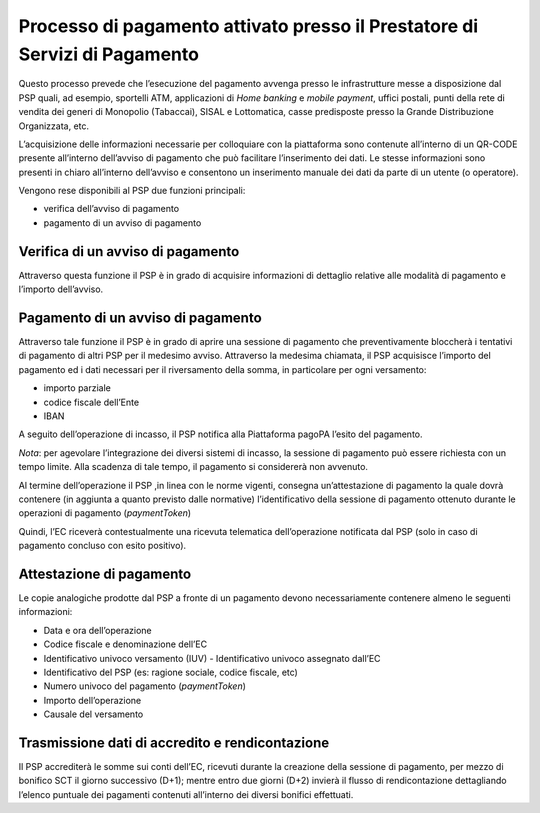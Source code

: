 Processo di pagamento attivato presso il Prestatore di Servizi di Pagamento
===========================================================================

Questo processo prevede che l’esecuzione del pagamento avvenga presso le
infrastrutture messe a disposizione dal PSP quali, ad esempio, sportelli
ATM, applicazioni di *Home banking* e *mobile* *payment*, uffici
postali, punti della rete di vendita dei generi di Monopolio (Tabaccai),
SISAL e Lottomatica, casse predisposte presso la Grande Distribuzione
Organizzata, etc.

L’acquisizione delle informazioni necessarie per colloquiare con la
piattaforma sono contenute all’interno di un QR-CODE presente
all’interno dell’avviso di pagamento che può facilitare l’inserimento
dei dati. Le stesse informazioni sono presenti in chiaro all’interno
dell’avviso e consentono un inserimento manuale dei dati da parte di un
utente (o operatore).

Vengono rese disponibili al PSP due funzioni principali:

-  verifica dell’avviso di pagamento
-  pagamento di un avviso di pagamento

Verifica di un avviso di pagamento
----------------------------------

Attraverso questa funzione il PSP è in grado di acquisire informazioni
di dettaglio relative alle modalità di pagamento e l’importo
dell’avviso.

Pagamento di un avviso di pagamento
-----------------------------------

Attraverso tale funzione il PSP è in grado di aprire una sessione di
pagamento che preventivamente bloccherà i tentativi di pagamento di
altri PSP per il medesimo avviso. Attraverso la medesima chiamata, il
PSP acquisisce l’importo del pagamento ed i dati necessari per il
riversamento della somma, in particolare per ogni versamento:

-  importo parziale
-  codice fiscale dell’Ente
-  IBAN

A seguito dell’operazione di incasso, il PSP notifica alla Piattaforma
pagoPA l’esito del pagamento.

*Nota*: per agevolare l’integrazione dei diversi sistemi di incasso, la
sessione di pagamento può essere richiesta con un tempo limite. Alla
scadenza di tale tempo, il pagamento si considererà non avvenuto.

Al termine dell’operazione il PSP ,in linea con le norme vigenti,
consegna un’attestazione di pagamento la quale dovrà contenere (in
aggiunta a quanto previsto dalle normative) l’identificativo della
sessione di pagamento ottenuto durante le operazioni di pagamento
(*paymentToken*)

Quindi, l’EC riceverà contestualmente una ricevuta telematica
dell’operazione notificata dal PSP (solo in caso di pagamento concluso
con esito positivo).

Attestazione di pagamento
-------------------------

Le copie analogiche prodotte dal PSP a fronte di un pagamento devono
necessariamente contenere almeno le seguenti informazioni:

-  Data e ora dell’operazione
-  Codice fiscale e denominazione dell’EC
-  Identificativo univoco versamento (IUV) - Identificativo univoco
   assegnato dall’EC
-  Identificativo del PSP (es: ragione sociale, codice fiscale, etc)
-  Numero univoco del pagamento (*paymentToken*)
-  Importo dell’operazione
-  Causale del versamento

Trasmissione dati di accredito e rendicontazione
------------------------------------------------

Il PSP accrediterà le somme sui conti dell’EC, ricevuti durante la
creazione della sessione di pagamento, per mezzo di bonifico SCT il
giorno successivo (D+1); mentre entro due giorni (D+2) invierà il flusso
di rendicontazione dettagliando l’elenco puntuale dei pagamenti
contenuti all’interno dei diversi bonifici effettuati.
